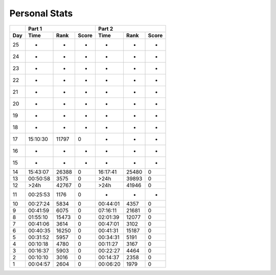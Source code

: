 .. |nbsp| unicode:: 0xA0 
   :trim:

**************************
Personal Stats
**************************

======  ========  =====  =====  ========  =====  =====
|nbsp|  Part 1                  Part 2        
------  ----------------------  ----------------------
Day     Time      Rank   Score  Time       Rank  Score
======  ========  =====  =====  ========  =====  =====
    25         -      -      -         -      -      -
    24         -      -      -         -      -      -
    23         -      -      -         -      -      -
    22         -      -      -         -      -      -
    21         -      -      -         -      -      -
    20         -      -      -         -      -      -
    19         -      -      -         -      -      -
    18         -      -      -         -      -      -
    17  15:10:30  11797      0         -      -      -
    16         -      -      -         -      -      -
    15         -      -      -         -      -      -
    14  15:43:07  26388      0  16:17:41  25480      0
    13  00:50:58   3575      0      >24h  39893      0
    12      >24h  42767      0      >24h  41946      0
    11  00:25:53   1176      0         -      -      -
    10  00:27:24   5834      0  00:44:01   4357      0
     9  00:41:59   6075      0  07:16:11  21681      0
     8  01:55:10  15473      0  02:01:39  12077      0
     7  00:41:06   3614      0  00:47:01   3102      0
     6  00:40:35  16250      0  00:41:31  15187      0
     5  00:31:52   5957      0  00:34:31   5191      0
     4  00:10:18   4780      0  00:11:27   3167      0
     3  00:16:37   5903      0  00:22:27   4464      0
     2  00:10:10   3016      0  00:14:37   2358      0
     1  00:04:57   2604      0  00:06:20   1979      0
======  ========  =====  =====  ========  =====  =====
